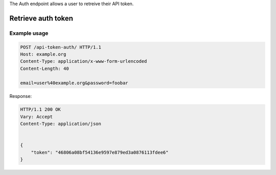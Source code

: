 
The Auth endpoint allows a user to retreive their API token.

Retrieve auth token
___________________
.. openapi:: /openapi/climate_api.yml
    :paths:
        /api-token-auth/

Example usage
`````````````

.. code-block:: http

    POST /api-token-auth/ HTTP/1.1
    Host: example.org
    Content-Type: application/x-www-form-urlencoded
    Content-Length: 40

    email=user%40example.org&password=foobar

Response:

.. code-block:: http

    HTTP/1.1 200 OK
    Vary: Accept
    Content-Type: application/json


    {
        "token": "46806a08bf54136e9597e879ed3a0876113fdee6"
    }
